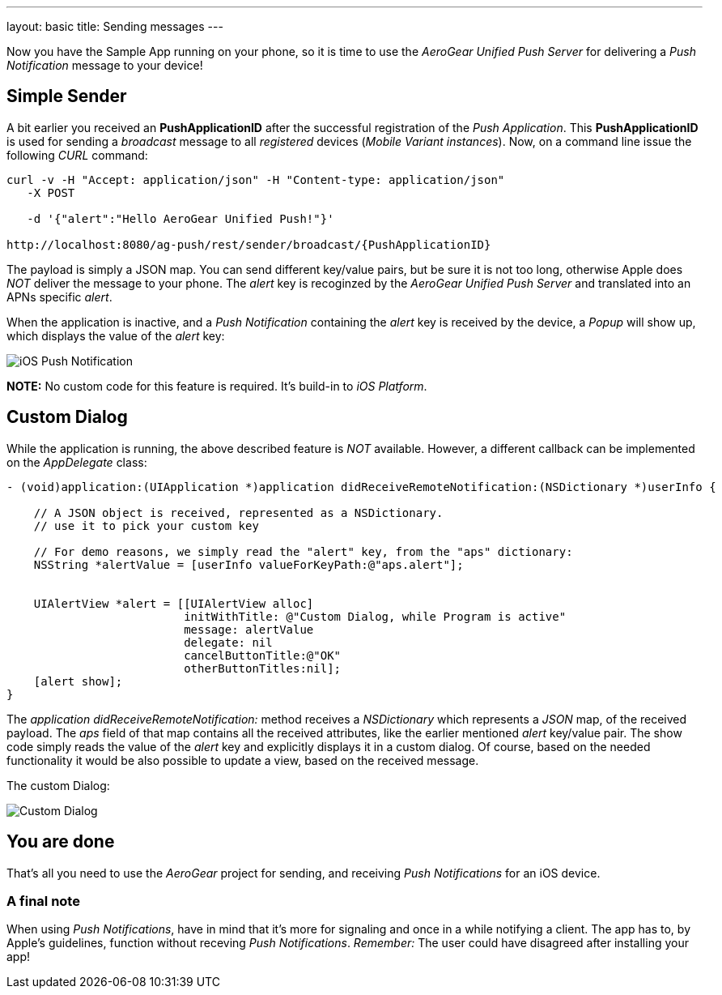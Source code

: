 ---
layout: basic
title: Sending messages
---

Now you have the Sample App running on your phone, so it is time to use the _AeroGear Unified Push Server_ for delivering a _Push Notification_ message to your device!

== Simple Sender

A bit earlier you received an **PushApplicationID** after the successful registration of the _Push Application_. This **PushApplicationID** is used for sending a _broadcast_ message to all _registered_ devices (_Mobile Variant instances_). Now, on a command line issue the following _CURL_ command:

[source,c]
----
curl -v -H "Accept: application/json" -H "Content-type: application/json" 
   -X POST

   -d '{"alert":"Hello AeroGear Unified Push!"}'

http://localhost:8080/ag-push/rest/sender/broadcast/{PushApplicationID}
----

The payload is simply a JSON map. You can send different key/value pairs, but be sure it is not too long, otherwise Apple does _NOT_ deliver the message to your phone. The _alert_ key is recoginzed by the _AeroGear Unified Push Server_ and translated into an APNs specific _alert_.


When the application is inactive, and a _Push Notification_ containing the _alert_ key is received by the device, a _Popup_ will show up, which displays the value of the _alert_ key:

image:./img/PushMessage.jpg[iOS Push Notification]


**NOTE:** No custom code for this feature is required. It's build-in to _iOS Platform_.


== Custom Dialog

While the application is running, the above described feature is _NOT_ available. However, a different callback can be implemented on the _AppDelegate_ class:

[source,c]
----
- (void)application:(UIApplication *)application didReceiveRemoteNotification:(NSDictionary *)userInfo {

    // A JSON object is received, represented as a NSDictionary.
    // use it to pick your custom key
    
    // For demo reasons, we simply read the "alert" key, from the "aps" dictionary:
    NSString *alertValue = [userInfo valueForKeyPath:@"aps.alert"];
    
    
    UIAlertView *alert = [[UIAlertView alloc]
                          initWithTitle: @"Custom Dialog, while Program is active"
                          message: alertValue
                          delegate: nil
                          cancelButtonTitle:@"OK"
                          otherButtonTitles:nil];
    [alert show];
}
----

The _application didReceiveRemoteNotification:_ method receives a _NSDictionary_ which represents a _JSON_ map, of the received payload. The _aps_ field of that map contains all the received attributes, like the earlier mentioned _alert_ key/value pair. The show code simply reads the value of the _alert_ key and explicitly displays it in a custom dialog. Of course, based on the needed functionality it would be also possible to update a view, based on the received message.


The custom Dialog:

image:./img/CustomDialog.jpg[Custom Dialog]


== You are done

That's all you need to use the _AeroGear_ project for sending, and receiving _Push Notifications_ for an iOS device.

=== A final note

When using _Push Notifications_, have in mind that it's more for signaling and once in a while notifying a client. The app has to, by Apple's guidelines, function without receving _Push Notifications_. _Remember:_ The user could have disagreed after installing your app!


